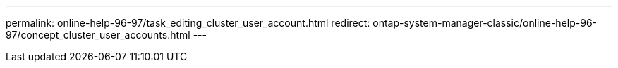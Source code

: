 ---
permalink: online-help-96-97/task_editing_cluster_user_account.html
redirect: ontap-system-manager-classic/online-help-96-97/concept_cluster_user_accounts.html
---
